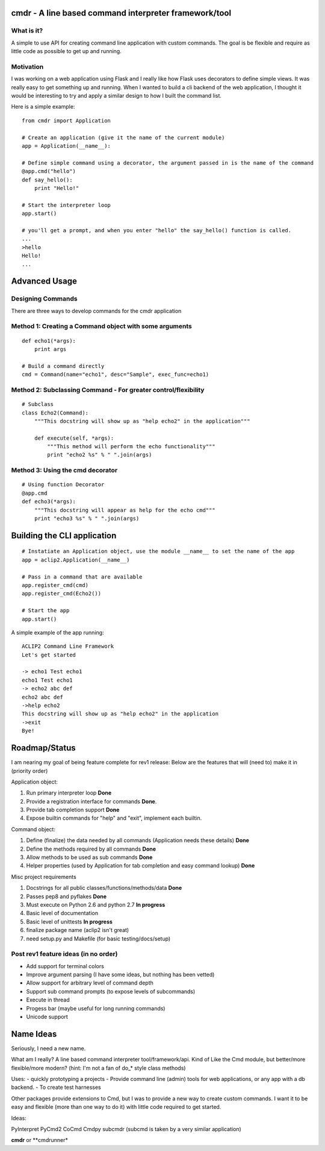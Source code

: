 cmdr - A line based command interpreter framework/tool
======================================================

What is it?
-----------
A simple to use API for creating command line application with custom commands.  The goal is be
flexible and require as little code as possible to get up and running.

Motivation
----------
I was working on a web application using Flask and I really like how Flask uses decorators to define
simple views. It was really easy to get something up and running.  
When I wanted to build a cli backend of the web application, I thought it would be
interesting to try and apply a similar design to how I built the command list.


Here is a simple example:

::

    from cmdr import Application

    # Create an application (give it the name of the current module)
    app = Application(__name__):

    # Define simple command using a decorator, the argument passed in is the name of the command
    @app.cmd("hello")
    def say_hello():
        print "Hello!"

    # Start the interpreter loop
    app.start()

    # you'll get a prompt, and when you enter "hello" the say_hello() function is called.
    ...
    >hello
    Hello!
    ...
    

Advanced Usage
==============

Designing Commands
------------------

There are three ways to develop commands for the cmdr application

Method 1: Creating a Command object with some arguments
-------------------------------------------------------
:: 

    def echo1(*args):
        print args

    # Build a command directly
    cmd = Command(name="echo1", desc="Sample", exec_func=echo1)

Method 2: Subclassing Command - For greater control/flexibility
---------------------------------------------------------------
::

    # Subclass
    class Echo2(Command):
        """This docstring will show up as "help echo2" in the application"""

        def execute(self, *args):
            """This method will perform the echo functionality"""
            print "echo2 %s" % " ".join(args)


Method 3: Using the cmd decorator
---------------------------------
::

    # Using function Decorator 
    @app.cmd
    def echo3(*args):
        """This docstring will appear as help for the echo cmd"""
        print "echo3 %s" % " ".join(args)

Building the CLI application
============================
::

    # Instatiate an Application object, use the module __name__ to set the name of the app
    app = aclip2.Application(__name__)
    
    # Pass in a command that are available
    app.register_cmd(cmd)
    app.register_cmd(Echo2())
    
    # Start the app
    app.start()

A simple example of the app running:

::
    
    ACLIP2 Command Line Framework
    Let's get started
    
    -> echo1 Test echo1
    echo1 Test echo1
    -> echo2 abc def
    echo2 abc def
    ->help echo2
    This docstring will show up as "help echo2" in the application
    ->exit
    Bye!



Roadmap/Status
==============

I am nearing my goal of being feature complete for rev1 release:
Below are the features that will (need to) make it in (priority order)

Application object:

#. Run primary interpreter loop **Done**
#. Provide a registration interface for commands **Done**.
#. Provide tab completion support **Done**
#. Expose builtin commands for "help" and "exit", implement each builtin.

Command object:

#. Define (finalize) the data needed by all commands (Application needs these details) **Done**
#. Define the methods required by all commands **Done**
#. Allow methods to be used as sub commands **Done**
#. Helper properties (used by Application for tab completion and easy command lookup) **Done**

Misc project requirements

#. Docstrings for all public classes/functions/methods/data **Done**
#. Passes pep8 and pyflakes **Done**
#. Must execute on Python 2.6 and python 2.7 **In progress**
#. Basic level of documentation
#. Basic level of unittests **In progress**
#. finalize package name  (aclip2 isn't great)
#. need setup.py and Makefile (for basic testing/docs/setup)

Post rev1 feature ideas (in no order)
-------------------------------------
* Add support for terminal colors
* Improve argument parsing (I have some ideas, but nothing has been vetted)
* Allow support for arbitrary level of command depth
* Support sub command prompts (to expose levels of subcommands)
* Execute in thread
* Progess bar (maybe useful for long running commands)
* Unicode support

Name Ideas
==========

Seriously, I need a new name.

What am I really? A line based command interpreter tool/framework/api.  Kind of Like the Cmd module, but
better/more flexible/more modern?  (hint: I'm not a fan of do_* style class methods)

Uses:
- quickly prototyping a projects
- Provide command line (admin) tools for web applications, or any app with a db backend. 
- To create test harnesses

Other packages provide extensions to Cmd, but I was to provide a new way to create
custom commands.  I want it to be easy and flexible (more than one way to do it) with little code
required to get started.

Ideas:

PyInterpret
PyCmd2
CoCmd
Cmdpy
subcmdr (subcmd is taken by a very similar application)

**cmdr** or **cmdrunner*





